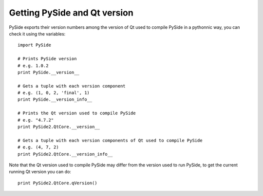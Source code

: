 Getting PySide and Qt version
*****************************

PySide exports their version numbers among the version of Qt used to compile PySide in a pythonnic way, you can check it using the variables:

::

    import PySide

    # Prints PySide version
    # e.g. 1.0.2
    print PySide.__version__

    # Gets a tuple with each version component
    # e.g. (1, 0, 2, 'final', 1)
    print PySide.__version_info__

    # Prints the Qt version used to compile PySide
    # e.g. "4.7.2"
    print PySide2.QtCore.__version__

    # Gets a tuple with each version components of Qt used to compile PySide
    # e.g. (4, 7, 2)
    print PySide2.QtCore.__version_info__


Note that the Qt version used to compile PySide may differ from the version used to run PySide, to get the current running Qt version you can do:

::

    print PySide2.QtCore.qVersion()
